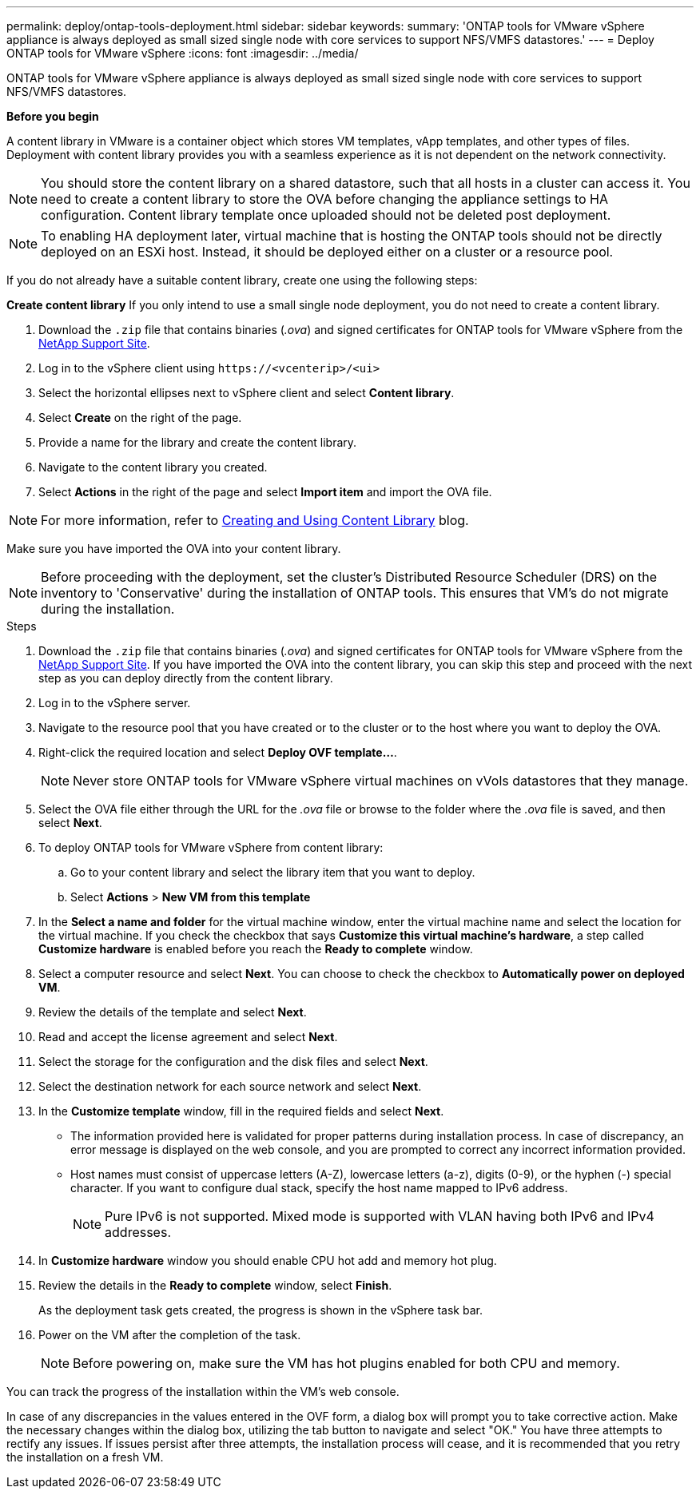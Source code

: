 ---
permalink: deploy/ontap-tools-deployment.html
sidebar: sidebar
keywords:
summary: 'ONTAP tools for VMware vSphere appliance is always deployed as small sized single node with core services to support NFS/VMFS datastores.'
---
= Deploy ONTAP tools for VMware vSphere
:icons: font
:imagesdir: ../media/

[.lead]
ONTAP tools for VMware vSphere appliance is always deployed as small sized single node with core services to support NFS/VMFS datastores.

*Before you begin*

A content library in VMware is a container object which stores VM templates, vApp templates, and other types of files. Deployment with content library provides you with a seamless experience as it is not dependent on the network connectivity.
[NOTE]
You should store the content library on a shared datastore, such that all hosts in a cluster can access it.
You need to create a content library to store the OVA before changing the appliance settings to HA configuration. Content library template once uploaded should not be deleted post deployment.

[NOTE]
To enabling HA deployment later, virtual machine that is hosting the ONTAP tools should not be directly deployed on an ESXi host. Instead, it should be deployed either on a cluster or a resource pool.

If you do not already have a suitable content library, create one using the following steps:

*Create content library*
If you only intend to use a small single node deployment, you do not need to create a content library.

. Download the `.zip` file that contains binaries (_.ova_) and signed certificates for ONTAP tools for VMware vSphere from the https://mysupport.netapp.com/site/products/all/details/otv/downloads-tab[NetApp Support Site^].
. Log in to the vSphere client using `\https://<vcenterip>/<ui>`
. Select the horizontal ellipses next to vSphere client and select *Content library*.
. Select *Create* on the right of the page.
. Provide a name for the library and create the content library.
. Navigate to the content library you created.
. Select *Actions* in the right of the page and select *Import item* and import the OVA file.

[NOTE]
For more information, refer to https://blogs.vmware.com/vsphere/2020/01/creating-and-using-content-library.html[Creating and Using Content Library] blog.

Make sure you have imported the OVA into your content library.

[NOTE]
Before proceeding with the deployment, set the cluster's Distributed Resource Scheduler (DRS) on the inventory to 'Conservative' during the installation of ONTAP tools. This ensures that VM's do not migrate during the installation.


.Steps

. Download the `.zip` file that contains binaries (_.ova_) and signed certificates for ONTAP tools for VMware vSphere from the https://mysupport.netapp.com/site/products/all/details/otv/downloads-tab[NetApp Support Site^]. If you have imported the OVA into the content library, you can skip this step and proceed with the next step as you can deploy directly from the content library.
. Log in to the vSphere server.
. Navigate to the resource pool that you have created or to the cluster or to the host where you want to deploy the OVA.
. Right-click the required location and select *Deploy OVF template...*.
[NOTE]
Never store ONTAP tools for VMware vSphere virtual machines on vVols datastores that they manage.
. Select the OVA file either through the URL for the _.ova_ file or browse to the folder where the _.ova_ file is saved, and then select *Next*.
. To deploy ONTAP tools for VMware vSphere from content library:
.. Go to your content library and select the library item that you want to deploy. 
.. Select *Actions* > *New VM from this template*
. In the *Select a name and folder* for the virtual machine window, enter the virtual machine name and select the location for the virtual machine. If you check the checkbox that says *Customize this virtual machine's hardware*, a step called *Customize hardware* is enabled before you reach the *Ready to complete* window.
. Select a computer resource and select *Next*. You can choose to check the checkbox to *Automatically power on deployed VM*.
. Review the details of the template and select *Next*.
. Read and accept the license agreement and select *Next*.
. Select the storage for the configuration and the disk files and select *Next*.
. Select the destination network for each source network and select *Next*.
. In the *Customize template* window, fill in the required fields and select *Next*. 
[NOTE] 

* The information provided here is validated for proper patterns during installation process. In case of discrepancy, an error message is displayed on the web console, and you are prompted to correct any incorrect information provided.
* Host names must consist of uppercase letters (A-Z), lowercase letters (a-z), digits (0-9), or the hyphen (-) special character. If you want to configure dual stack, specify the host name mapped to IPv6 address.
[NOTE]
Pure IPv6 is not supported. Mixed mode is supported with VLAN having both IPv6 and IPv4 addresses.
. In *Customize hardware* window you should enable CPU hot add and memory hot plug.
. Review the details in the *Ready to complete* window, select *Finish*.
+
As the deployment task gets created, the progress is shown in the vSphere task bar.
. Power on the VM after the completion of the task.
+
[NOTE]
Before powering on, make sure the VM has hot plugins enabled for both CPU and memory.

You can track the progress of the installation within the VM's web console.

In case of any discrepancies in the values entered in the OVF form, a dialog box will prompt you to take corrective action. Make the necessary changes within the dialog box, utilizing the tab button to navigate and select "OK." You have three attempts to rectify any issues. If issues persist after three attempts, the installation process will cease, and it is recommended that you retry the installation on a fresh VM.